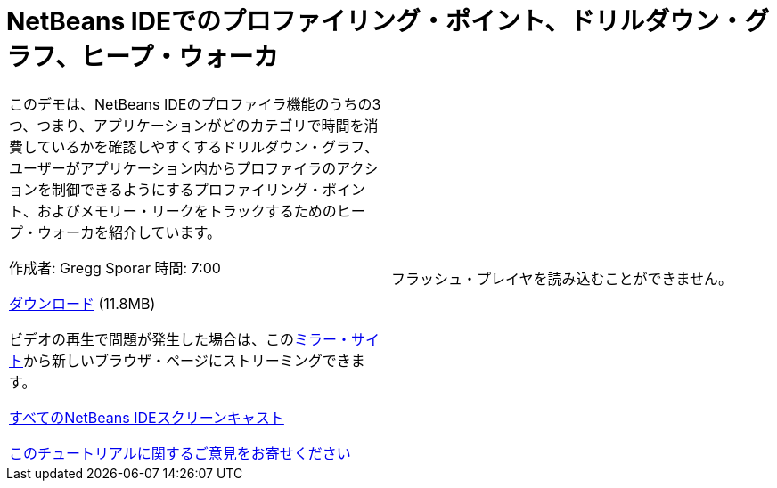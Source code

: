 // 
//     Licensed to the Apache Software Foundation (ASF) under one
//     or more contributor license agreements.  See the NOTICE file
//     distributed with this work for additional information
//     regarding copyright ownership.  The ASF licenses this file
//     to you under the Apache License, Version 2.0 (the
//     "License"); you may not use this file except in compliance
//     with the License.  You may obtain a copy of the License at
// 
//       http://www.apache.org/licenses/LICENSE-2.0
// 
//     Unless required by applicable law or agreed to in writing,
//     software distributed under the License is distributed on an
//     "AS IS" BASIS, WITHOUT WARRANTIES OR CONDITIONS OF ANY
//     KIND, either express or implied.  See the License for the
//     specific language governing permissions and limitations
//     under the License.
//

= NetBeans IDEでのプロファイリング・ポイント、ドリルダウン・グラフ、ヒープ・ウォーカ
:jbake-type: tutorial
:jbake-tags: tutorials 
:markup-in-source: verbatim,quotes,macros
:jbake-status: published
:icons: font
:syntax: true
:source-highlighter: pygments
:toc: left
:toc-title:
:description: NetBeans IDEでのプロファイリング・ポイント、ドリルダウン・グラフ、ヒープ・ウォーカ - Apache NetBeans
:keywords: Apache NetBeans, Tutorials, NetBeans IDEでのプロファイリング・ポイント、ドリルダウン・グラフ、ヒープ・ウォーカ

|===
|このデモは、NetBeans IDEのプロファイラ機能のうちの3つ、つまり、アプリケーションがどのカテゴリで時間を消費しているかを確認しやすくするドリルダウン・グラフ、ユーザーがアプリケーション内からプロファイラのアクションを制御できるようにするプロファイリング・ポイント、およびメモリー・リークをトラックするためのヒープ・ウォーカを紹介しています。

作成者: Gregg Sporar
時間: 7:00

link:http://mediacast.sun.com/details.jsp?id=4030[+ダウンロード+] (11.8MB)

ビデオの再生で問題が発生した場合は、このlink:https://netbeans.org/download/flash/netbeans_60/profiler/profiler.html[+ミラー・サイト+]から新しいブラウザ・ページにストリーミングできます。

link:../../../community/media.html[+すべてのNetBeans IDEスクリーンキャスト+]

link:/about/contact_form.html?to=3&subject=Feedback:%20Screencast%20-%20Profiling%20Points,%20Drill%20Down%20Graph,%20Heap%20Walker[+このチュートリアルに関するご意見をお寄せください+] |

フラッシュ・プレイヤを読み込むことができません。

 
|===
